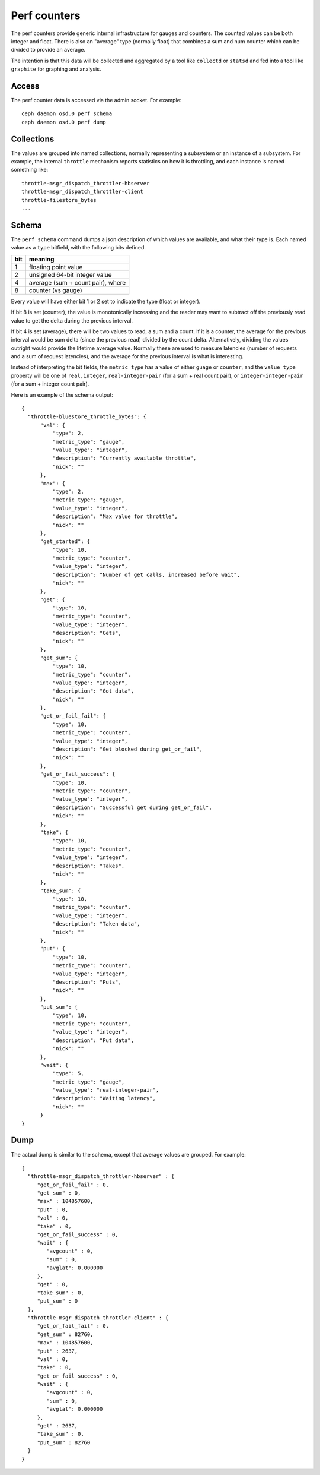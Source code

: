 ===============
 Perf counters
===============

The perf counters provide generic internal infrastructure for gauges and counters.  The counted values can be both integer and float.  There is also an "average" type (normally float) that combines a sum and num counter which can be divided to provide an average.

The intention is that this data will be collected and aggregated by a tool like ``collectd`` or ``statsd`` and fed into a tool like ``graphite`` for graphing and analysis.

Access
------

The perf counter data is accessed via the admin socket.  For example::

   ceph daemon osd.0 perf schema
   ceph daemon osd.0 perf dump


Collections
-----------

The values are grouped into named collections, normally representing a subsystem or an instance of a subsystem.  For example, the internal ``throttle`` mechanism reports statistics on how it is throttling, and each instance is named something like::


    throttle-msgr_dispatch_throttler-hbserver
    throttle-msgr_dispatch_throttler-client
    throttle-filestore_bytes
    ...


Schema
------

The ``perf schema`` command dumps a json description of which values are available, and what their type is.  Each named value as a ``type`` bitfield, with the following bits defined.

+------+-------------------------------------+
| bit  | meaning                             |
+======+=====================================+
| 1    | floating point value                |
+------+-------------------------------------+
| 2    | unsigned 64-bit integer value       |
+------+-------------------------------------+
| 4    | average (sum + count pair), where   |
+------+-------------------------------------+
| 8    | counter (vs gauge)                  |
+------+-------------------------------------+

Every value will have either bit 1 or 2 set to indicate the type
(float or integer).

If bit 8 is set (counter), the value is monotonically increasing and
the reader may want to subtract off the previously read value to get
the delta during the previous interval.

If bit 4 is set (average), there will be two values to read, a sum and
a count.  If it is a counter, the average for the previous interval
would be sum delta (since the previous read) divided by the count
delta.  Alternatively, dividing the values outright would provide the
lifetime average value.  Normally these are used to measure latencies
(number of requests and a sum of request latencies), and the average
for the previous interval is what is interesting.

Instead of interpreting the bit fields, the ``metric type`` has a
value of either ``guage`` or ``counter``, and the ``value type``
property will be one of ``real``, ``integer``, ``real-integer-pair``
(for a sum + real count pair), or ``integer-integer-pair`` (for a
sum + integer count pair).

Here is an example of the schema output::

  {
    "throttle-bluestore_throttle_bytes": {
        "val": {
            "type": 2,
            "metric_type": "gauge",
            "value_type": "integer",
            "description": "Currently available throttle",
            "nick": ""
        },
        "max": {
            "type": 2,
            "metric_type": "gauge",
            "value_type": "integer",
            "description": "Max value for throttle",
            "nick": ""
        },
        "get_started": {
            "type": 10,
            "metric_type": "counter",
            "value_type": "integer",
            "description": "Number of get calls, increased before wait",
            "nick": ""
        },
        "get": {
            "type": 10,
            "metric_type": "counter",
            "value_type": "integer",
            "description": "Gets",
            "nick": ""
        },
        "get_sum": {
            "type": 10,
            "metric_type": "counter",
            "value_type": "integer",
            "description": "Got data",
            "nick": ""
        },
        "get_or_fail_fail": {
            "type": 10,
            "metric_type": "counter",
            "value_type": "integer",
            "description": "Get blocked during get_or_fail",
            "nick": ""
        },
        "get_or_fail_success": {
            "type": 10,
            "metric_type": "counter",
            "value_type": "integer",
            "description": "Successful get during get_or_fail",
            "nick": ""
        },
        "take": {
            "type": 10,
            "metric_type": "counter",
            "value_type": "integer",
            "description": "Takes",
            "nick": ""
        },
        "take_sum": {
            "type": 10,
            "metric_type": "counter",
            "value_type": "integer",
            "description": "Taken data",
            "nick": ""
        },
        "put": {
            "type": 10,
            "metric_type": "counter",
            "value_type": "integer",
            "description": "Puts",
            "nick": ""
        },
        "put_sum": {
            "type": 10,
            "metric_type": "counter",
            "value_type": "integer",
            "description": "Put data",
            "nick": ""
        },
        "wait": {
            "type": 5,
            "metric_type": "gauge",
            "value_type": "real-integer-pair",
            "description": "Waiting latency",
            "nick": ""
        }
  }


Dump
----

The actual dump is similar to the schema, except that average values are grouped.  For example::

 {
   "throttle-msgr_dispatch_throttler-hbserver" : {
      "get_or_fail_fail" : 0,
      "get_sum" : 0,
      "max" : 104857600,
      "put" : 0,
      "val" : 0,
      "take" : 0,
      "get_or_fail_success" : 0,
      "wait" : {
         "avgcount" : 0,
         "sum" : 0,
         "avglat": 0.000000
      },
      "get" : 0,
      "take_sum" : 0,
      "put_sum" : 0
   },
   "throttle-msgr_dispatch_throttler-client" : {
      "get_or_fail_fail" : 0,
      "get_sum" : 82760,
      "max" : 104857600,
      "put" : 2637,
      "val" : 0,
      "take" : 0,
      "get_or_fail_success" : 0,
      "wait" : {
         "avgcount" : 0,
         "sum" : 0,
         "avglat": 0.000000
      },
      "get" : 2637,
      "take_sum" : 0,
      "put_sum" : 82760
   }
 }

